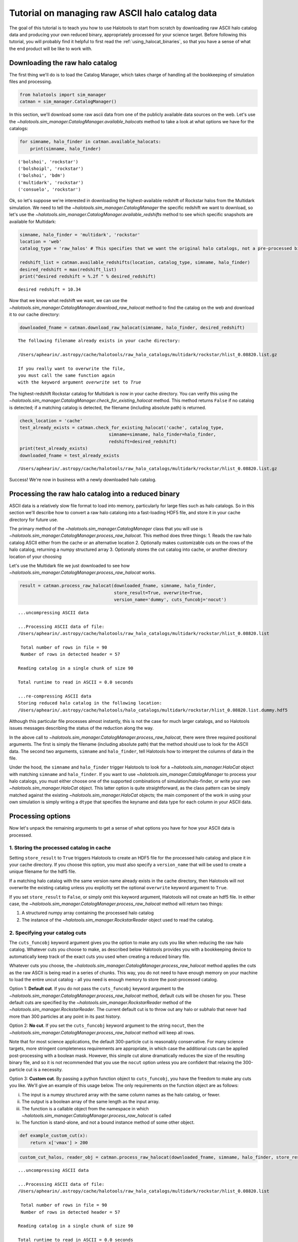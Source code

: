 
.. _raw_halocats_tutorial:

*************************************************
Tutorial on managing raw ASCII halo catalog data
*************************************************

The goal of this tutorial is to teach you how to use Halotools to start
from scratch by downloading raw ASCII halo catalog data and producing
your own reduced binary, appropriately processed for your science
target. Before following this tutorial, you will probably find it
helpful to first read the :ref:`using_halocat_binaries`, so that you
have a sense of what the end product will be like to work with.

Downloading the raw halo catalog
--------------------------------

The first thing we'll do is to load the Catalog Manager, which takes
charge of handling all the bookkeeping of simulation files and
processing.

.. code:: python

    from halotools import sim_manager
    catman = sim_manager.CatalogManager()

In this section, we'll download some raw ascii data from one of the
publicly available data sources on the web. Let's use the
`~halotools.sim_manager.CatalogManager.available_halocats` method
to take a look at what options we have for the catalogs:

.. code:: python

    for simname, halo_finder in catman.available_halocats:
        print(simname, halo_finder)
        

.. parsed-literal::

    ('bolshoi', 'rockstar')
    ('bolshoipl', 'rockstar')
    ('bolshoi', 'bdm')
    ('multidark', 'rockstar')
    ('consuelo', 'rockstar')


Ok, so let's suppose we're interested in downloading the
highest-available redshift of Rockstar halos from the Multidark
simulation. We need to tell the
`~halotools.sim_manager.CatalogManager` the specific redshift we
want to download, so let's use the
`~halotools.sim_manager.CatalogManager.available_redshifts` method
to see which specific snapshots are available for Multidark:

.. code:: python

    simname, halo_finder = 'multidark', 'rockstar'
    location = 'web'
    catalog_type = 'raw_halos' # This specifies that we want the original halo catalogs, not a pre-processed binary
    
    redshift_list = catman.available_redshifts(location, catalog_type, simname, halo_finder)
    desired_redshift = max(redshift_list)
    print("desired redshift = %.2f " % desired_redshift)


.. parsed-literal::

    desired redshift = 10.34 


Now that we know what redshift we want, we can use the
`~halotools.sim_manager.CatalogManager.download_raw_halocat`
method to find the catalog on the web and download it to our cache
directory:

.. code:: python

    downloaded_fname = catman.download_raw_halocat(simname, halo_finder, desired_redshift)


.. parsed-literal::

    The following filename already exists in your cache directory: 
    
    /Users/aphearin/.astropy/cache/halotools/raw_halo_catalogs/multidark/rockstar/hlist_0.08820.list.gz
    
    If you really want to overwrite the file, 
    you must call the same function again 
    with the keyword argument `overwrite` set to `True`


The highest-redshift Rockstar catalog for Multidark is now in your cache
directory. You can verify this using the
`~halotools.sim_manager.CatalogManager.check_for_existing_halocat`
method. This method returns ``False`` if no catalog is detected; if a
matching catalog is detected, the filename (including absolute path) is
returned.

.. code:: python

    check_location = 'cache'
    test_already_exists = catman.check_for_existing_halocat('cache', catalog_type, 
                                      simname=simname, halo_finder=halo_finder, 
                                      redshift=desired_redshift)
    print(test_already_exists)
    downloaded_fname = test_already_exists


.. parsed-literal::

    /Users/aphearin/.astropy/cache/halotools/raw_halo_catalogs/multidark/rockstar/hlist_0.08820.list.gz


Success! We're now in business with a newly downloaded halo catalog.

Processing the raw halo catalog into a reduced binary
-----------------------------------------------------

ASCII data is a relatively slow file format to load into memory,
particularly for large files such as halo catalogs. So in this section
we'll describe how to convert a raw halo catalong into a fast-loading
HDF5 file, and store it in your cache directory for future use.

The primary method of the `~halotools.sim_manager.CatalogManager`
class that you will use is
`~halotools.sim_manager.CatalogManager.process_raw_halocat`. This
method does three things: 1. Reads the raw halo catalog ASCII either
from the cache or an alternative location 2. Optionally makes
customizable cuts on the rows of the halo catalog, returning a numpy
structured array 3. Optionally stores the cut catalog into cache, or
another directory location of your choosing

Let's use the Multidark file we just downloaded to see how
`~halotools.sim_manager.CatalogManager.process_raw_halocat` works.

.. code:: python

    result = catman.process_raw_halocat(downloaded_fname, simname, halo_finder, 
                                        store_result=True, overwrite=True, 
                                        version_name='dummy', cuts_funcobj='nocut')


.. parsed-literal::

    ...uncompressing ASCII data
    
    ...Processing ASCII data of file: 
    /Users/aphearin/.astropy/cache/halotools/raw_halo_catalogs/multidark/rockstar/hlist_0.08820.list
     
     Total number of rows in file = 90
     Number of rows in detected header = 57 
    
    Reading catalog in a single chunk of size 90
    
    Total runtime to read in ASCII = 0.0 seconds
    
    ...re-compressing ASCII data
    Storing reduced halo catalog in the following location:
    /Users/aphearin/.astropy/cache/halotools/halo_catalogs/multidark/rockstar/hlist_0.08820.list.dummy.hdf5


Although this particular file processes almost instantly, this is not
the case for much larger catalogs, and so Halotools issues messages
describing the status of the reduction along the way.

In the above call to
`~halotools.sim_manager.CatalogManager.process_raw_halocat`, there
were three required positional arguments. The first is simply the
filename (including absolute path) that the method should use to look
for the ASCII data. The second two arguments, ``simname`` and
``halo_finder``, tell Halotools how to interpret the columns of data in
the file.

Under the hood, the ``simname`` and ``halo_finder`` trigger Halotools to
look for a `~halotools.sim_manager.HaloCat` object with matching
``simname`` and ``halo_finder``. If you want to use
`~halotools.sim_manager.CatalogManager` to process your halo
catalogs, you must either choose one of the supported combinations of
simulation/halo-finder, or write your own
`~halotools.sim_manager.HaloCat` object. This latter option is
quite straightforward, as the class pattern can be simply matched
against the existing `~halotools.sim_manager.HaloCat` objects; the
main component of the work in using your own simulation is simply
writing a ``dtype`` that specifies the keyname and data type for each
column in your ASCII data.

Processing options
------------------

Now let's unpack the remaining arguments to get a sense of what options
you have for how your ASCII data is processed.

1. Storing the processed catalog in cache
~~~~~~~~~~~~~~~~~~~~~~~~~~~~~~~~~~~~~~~~~

Setting ``store_result`` to ``True`` triggers Halotools to create an
HDF5 file for the processed halo catalog and place it in your cache
directory. If you choose this option, you must also specify a
``version_name`` that will be used to create a unique filename for the
hdf5 file.

If a matching halo catalog with the same version name already exists in
the cache directory, then Halotools will not overwrite the existing
catalog unless you explicitly set the optional ``overwrite`` keyword
argument to ``True``.

If you set ``store_result`` to ``False``, or simply omit this keyword
argument, Halotools will not create an hdf5 file. In either case, the
`~halotools.sim_manager.CatalogManager.process_raw_halocat` method
will return two things:

1. A structured numpy array containing the processed halo catalog
2. The instance of the `~halotools.sim_manager.RockstarReader`
   object used to read the catalog.

2. Specifying your catalog cuts
~~~~~~~~~~~~~~~~~~~~~~~~~~~~~~~

The ``cuts_funcobj`` keyword argument gives you the option to make any
cuts you like when reducing the raw halo catalog. Whatever cuts you
choose to make, as described below Halotools provides you with a
bookkeeping device to automatically keep track of the exact cuts you
used when creating a reduced binary file.

Whatever cuts you choose, the
`~halotools.sim_manager.CatalogManager.process_raw_halocat` method
applies the cuts as the raw ASCII is being read in a series of chunks.
This way, you do not need to have enough memory on your machine to load
the entire uncut catalog - all you need is enough memory to store the
post-processed catalog.

Option 1: **Default cut**. If you do not pass the ``cuts_funcobj``
keyword argument to the
`~halotools.sim_manager.CatalogManager.process_raw_halocat`
method, default cuts will be chosen for you. These default cuts are
specified by the `~halotools.sim_manager.RockstarReader` method of
the `~halotools.sim_manager.RockstarReader`. The current default
cut is to throw out any halo or subhalo that never had more than 300
particles at any point in its past history.

Option 2: **No cut**. If you set the ``cuts_funcobj`` keyword argument
to the string ``nocut``, then the
`~halotools.sim_manager.CatalogManager.process_raw_halocat` method
will keep all rows.

Note that for most science applications, the default 300-particle cut is
reasonably conservative. For many science targets, more stringent
completeness requirements are appropriate, in which case the additional
cuts can be applied post-processing with a boolean mask. However, this
simple cut alone dramatically reduces the size of the resulting binary
file, and so it is not recommended that you use the ``nocut`` option
unless you are confident that relaxing the 300-particle cut is a
necessity.

Option 3: **Custom cut**. By passing a python function object to
``cuts_funcobj``, you have the freedom to make any cuts you like. We'll
give an example of this usage below. The only requirements on the
function object are as follows:

i)   The input is a numpy structured array with the same column names as
     the halo catalog, or fewer.
ii)  The output is a boolean array of the same length as the input
     array.
iii) The function is a callable object from the namespace in which
     `~halotools.sim_manager.CatalogManager.process_raw_halocat`
     is called
iv)  The function is stand-alone, and not a bound instance method of
     some other object.

.. code:: python

    def example_custom_cut(x):
        return x['vmax'] > 200
.. code:: python

    custom_cut_halos, reader_obj = catman.process_raw_halocat(downloaded_fname, simname, halo_finder, store_result=False, cuts_funcobj=example_custom_cut)


.. parsed-literal::

    ...uncompressing ASCII data
    
    ...Processing ASCII data of file: 
    /Users/aphearin/.astropy/cache/halotools/raw_halo_catalogs/multidark/rockstar/hlist_0.08820.list
     
     Total number of rows in file = 90
     Number of rows in detected header = 57 
    
    Reading catalog in a single chunk of size 90
    
    Total runtime to read in ASCII = 0.0 seconds
    
    ...re-compressing ASCII data


3. Making your catalogs self-expressive with metadata
~~~~~~~~~~~~~~~~~~~~~~~~~~~~~~~~~~~~~~~~~~~~~~~~~~~~~

Finally, you also have the option to attach notes to the halo catalogs
you produce in the form of metadata bound to the hdf5 file. This allows
your halo catalogs to self-express exactly how they were generated. Here
is a simple example of how to do this by passing a python dictionary as
the ``notes`` keyword argument:

.. code:: python

    my_catalog_notes = {'used_in_paper': 'This is the version of the reduced halo catalog I used in arXiv:1234.56789', 
                        'super_funky_dr_john_track': 'https://www.youtube.com/watch?v=kEVulFZ_Eh4'}
    
    result = catman.process_raw_halocat(downloaded_fname, simname, halo_finder, 
                                        store_result=True, overwrite=True, 
                                        version_name='dummy', cuts_funcobj='nocut', 
                                        notes=my_catalog_notes)


.. parsed-literal::

    ...uncompressing ASCII data
    
    ...Processing ASCII data of file: 
    /Users/aphearin/.astropy/cache/halotools/raw_halo_catalogs/multidark/rockstar/hlist_0.08820.list
     
     Total number of rows in file = 90
     Number of rows in detected header = 57 
    
    Reading catalog in a single chunk of size 90
    
    Total runtime to read in ASCII = 0.0 seconds
    
    ...re-compressing ASCII data
    Storing reduced halo catalog in the following location:
    /Users/aphearin/.astropy/cache/halotools/halo_catalogs/multidark/rockstar/hlist_0.08820.list.dummy.hdf5


Now let's load our newly processed catalog to inspect our notes

.. code:: python

    s = sim_manager.ProcessedSnapshot(simname=simname, halo_finder=halo_finder, redshift=desired_redshift, version_name='dummy')

.. parsed-literal::

    Loading halo catalog with the following absolute path: 
    /Users/aphearin/.astropy/cache/halotools/halo_catalogs/multidark/rockstar/hlist_0.08820.list.dummy.hdf5
    


.. code:: python

    print("Note 1:\n %s\n " % s.used_in_paper)
    print("Note 2:\n %s\n " % s.super_funky_dr_john_track)

.. parsed-literal::

    Note 1:
     This is the version of the reduced halo catalog I used in arXiv:1234.56789
     
    Note 2:
     https://www.youtube.com/watch?v=kEVulFZ_Eh4
     


